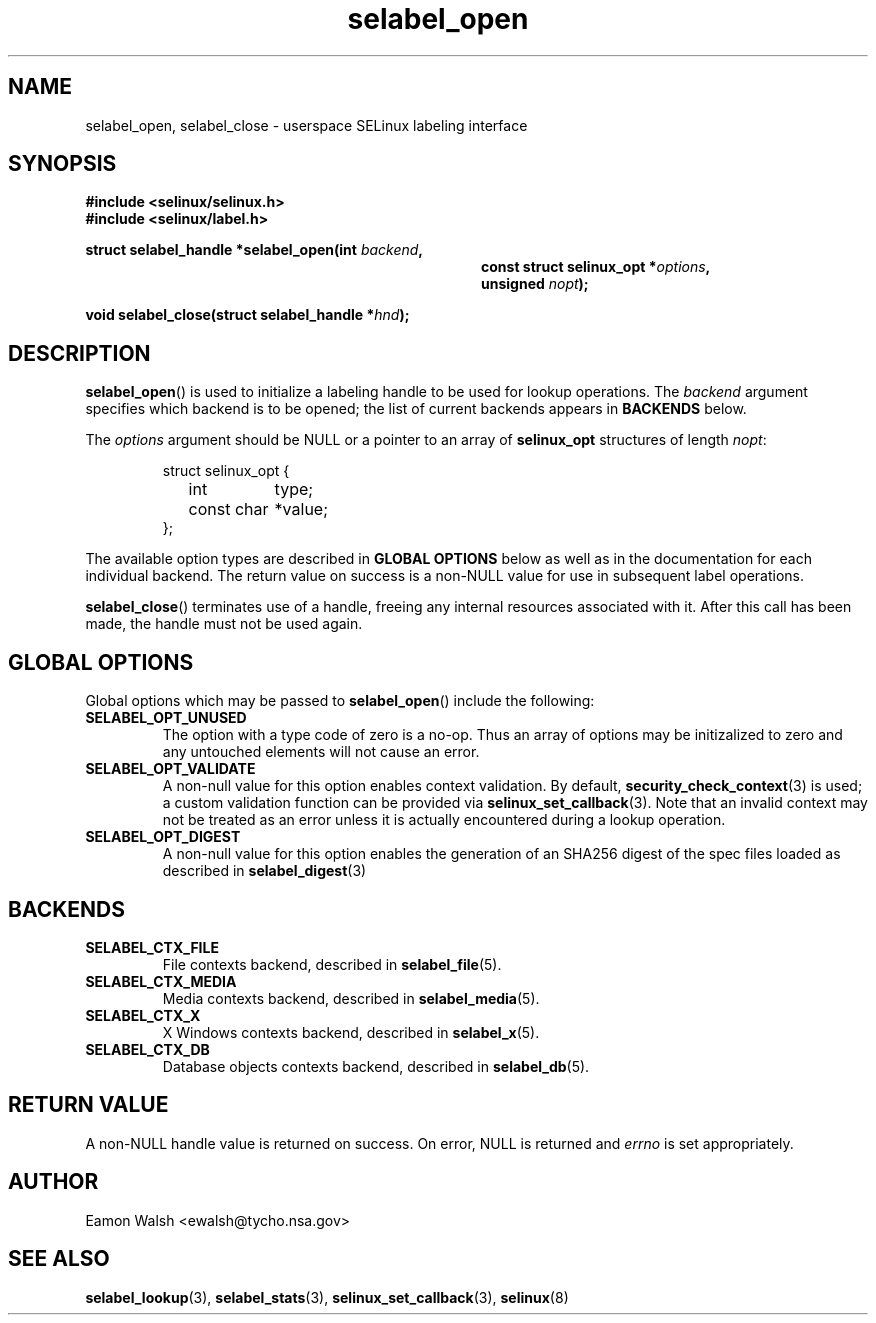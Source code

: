 .\" Hey Emacs! This file is -*- nroff -*- source.
.\"
.\" Author: Eamon Walsh (ewalsh@tycho.nsa.gov) 2007
.TH "selabel_open" "3" "18 Jun 2007" "" "SELinux API documentation"
.SH "NAME"
selabel_open, selabel_close \- userspace SELinux labeling interface
.
.SH "SYNOPSIS"
.B #include <selinux/selinux.h>
.br
.B #include <selinux/label.h>
.sp
.BI "struct selabel_handle *selabel_open(int " backend , 
.in +\w'struct selabel_handle *selabel_open('u
.BI "const struct selinux_opt *" options ,
.br
.BI "unsigned " nopt ");"
.in
.sp
.BI "void selabel_close(struct selabel_handle *" hnd ");"
.
.SH "DESCRIPTION"
.BR selabel_open ()
is used to initialize a labeling handle to be used for lookup operations.  The 
.I backend
argument specifies which backend is to be opened; the list of current backends appears in 
.B BACKENDS
below.

The 
.I options
argument should be NULL or a pointer to an array of 
.B selinux_opt
structures of length
.IR nopt :

.RS
.ta 4n 16n 24n
.nf
struct selinux_opt {
	int	type;
	const char	*value;
};
.fi
.ta
.RE

The available option types are described in 
.B GLOBAL OPTIONS
below as well as in the documentation for each individual backend.  The return value on success is a non-NULL value for use in subsequent label operations.

.BR selabel_close ()
terminates use of a handle, freeing any internal resources associated with it.  After this call has been made, the handle must not be used again.
.
.SH "GLOBAL OPTIONS"
Global options which may be passed to
.BR selabel_open ()
include the following:
.
.TP
.B SELABEL_OPT_UNUSED
The option with a type code of zero is a no-op.  Thus an array of options may be initizalized to zero and any untouched elements will not cause an error.
.TP
.B SELABEL_OPT_VALIDATE
A non-null value for this option enables context validation.  By default,
.BR security_check_context (3)
is used; a custom validation function can be provided via
.BR selinux_set_callback (3).
Note that an invalid context may not be treated as an error unless it is actually encountered during a lookup operation.
.TP
.B SELABEL_OPT_DIGEST
A non-null value for this option enables the generation of an SHA256 digest of
the spec files loaded as described in
.BR selabel_digest (3)
.
.SH "BACKENDS"
.TP
.B SELABEL_CTX_FILE
File contexts backend, described in 
.BR selabel_file (5).
.TP
.B SELABEL_CTX_MEDIA
Media contexts backend, described in 
.BR selabel_media (5).
.TP
.B SELABEL_CTX_X
X Windows contexts backend, described in 
.BR selabel_x (5).
.TP
.B SELABEL_CTX_DB
Database objects contexts backend, described in
.BR selabel_db (5).
.
.SH "RETURN VALUE"
A non-NULL handle value is returned on success.  On error, NULL is returned and
.I errno
is set appropriately.
.
.SH "AUTHOR"
Eamon Walsh <ewalsh@tycho.nsa.gov>
.
.SH "SEE ALSO"
.ad l
.nh
.BR selabel_lookup (3),
.BR selabel_stats (3),
.BR selinux_set_callback (3),
.BR selinux (8)
